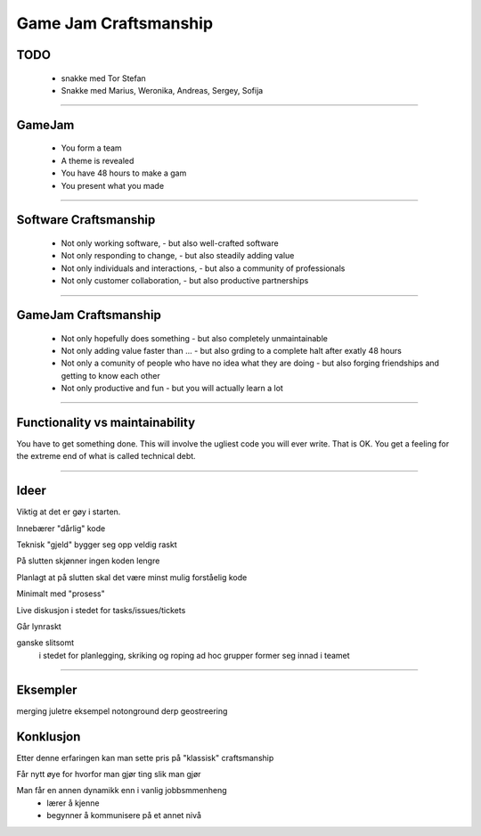 Game Jam Craftsmanship
######################

TODO
====
 - snakke med Tor Stefan
 - Snakke med Marius, Weronika, Andreas, Sergey, Sofija

-----

GameJam
=======
 - You form a team
 - A theme is revealed
 - You have 48 hours to make a gam
 - You present what you made

-----

Software Craftsmanship
======================
 - Not only working software,
   - but also well-crafted software
 - Not only responding to change,
   - but also steadily adding value 
 - Not only individuals and interactions,
   - but also a community of professionals
 - Not only customer collaboration,
   - but also productive partnerships 

-----

GameJam Craftsmanship
=====================
 - Not only hopefully does something
   - but also completely unmaintainable
 - Not only adding value faster than ...
   - but also grding to a complete halt after exatly 48 hours
 - Not only a comunity of people who have no idea what they are doing
   - but also forging friendships and getting to know each other
 - Not only productive and fun
   - but you will actually learn a lot

-----

Functionality vs maintainability
================================
You have to get something done. This will involve the ugliest code you will ever write.
That is OK. You get a feeling for the extreme end of what is called technical debt.



-----

Ideer
=====

Viktig at det er gøy i starten.

Innebærer "dårlig" kode

Teknisk "gjeld" bygger seg opp veldig raskt

På slutten skjønner ingen koden lengre

Planlagt at på slutten skal det være minst mulig forståelig kode

Minimalt med "prosess"

Live diskusjon i stedet for tasks/issues/tickets

Går lynraskt

ganske slitsomt
 i stedet for planlegging, skriking og roping
 ad hoc grupper former seg innad i teamet

-----

Eksempler
=========
merging juletre eksempel
notonground
derp
geostreering

Konklusjon
==========

Etter denne erfaringen kan man sette pris på "klassisk" craftsmanship

Får nytt øye for hvorfor man gjør ting slik man gjør

Man får en annen dynamikk enn i vanlig jobbsmmenheng
 - lærer å kjenne
 - begynner å kommunisere på et annet nivå


